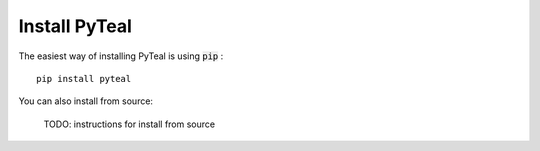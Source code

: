 Install PyTeal
==============

The easiest way of installing PyTeal is using :code:`pip` : ::

  pip install pyteal

You can also install from source:

  TODO: instructions for install from source


